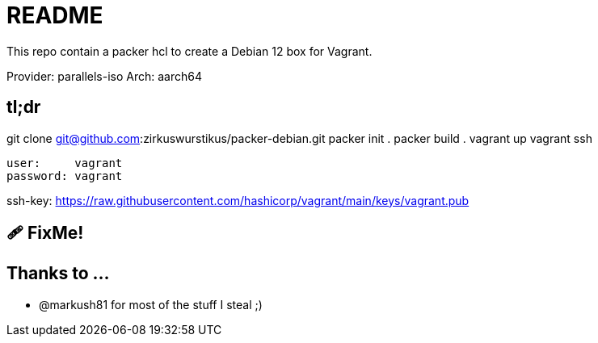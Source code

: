 = README

This repo contain a packer hcl to create a Debian 12 box for Vagrant.

Provider: parallels-iso
Arch:     aarch64

== tl;dr

git clone git@github.com:zirkuswurstikus/packer-debian.git
packer init .
packer build .
vagrant up
vagrant ssh

 user:     vagrant
 password: vagrant

ssh-key:  https://raw.githubusercontent.com/hashicorp/vagrant/main/keys/vagrant.pub

== 🩹 FixMe!

== Thanks to ...

* @markush81 for most of the stuff I steal ;) 
